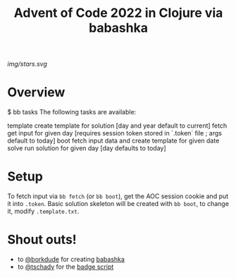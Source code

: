 #+title: Advent of Code 2022 in Clojure via babashka

[[img/stars.svg]]

* Overview

#+begin_example sh
$ bb tasks
The following tasks are available:

template   create template for solution [day and year default to current]
fetch      get input for given day [requires session token stored in `.token` file ; args default to today]
boot       fetch input data and create template for given date
solve      run solution for given day [day defaults to today]
#+end_example

* Setup

To fetch input via =bb fetch= (or =bb boot=), get the AOC session cookie and put it into ~.token~.  Basic solution skeleton will be created with =bb boot=, to change it, modify ~.template.txt~.
 

* Shout outs!

- to [[https://github.com/borkdude][@borkdude]] for creating [[https://babashka.org/ ][babashka]]
- to [[https://github.com/tschady][@tschady]] for the [[https://github.com/tschady/advent-of-code/blob/main/script/tasks.clj][badge script]]
